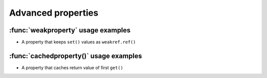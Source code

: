 
.. _tut_properties:

======================
Advanced properties
======================


.. _tut_weakproperty:

:func:`weakproperty` usage examples
====================================

- A property that keeps ``set()`` values as ``weakref.ref()``



.. _tut_cachedproperty:

:func:`cachedproperty()` usage examples
=========================================


- A property that caches return value of first ``get()``
